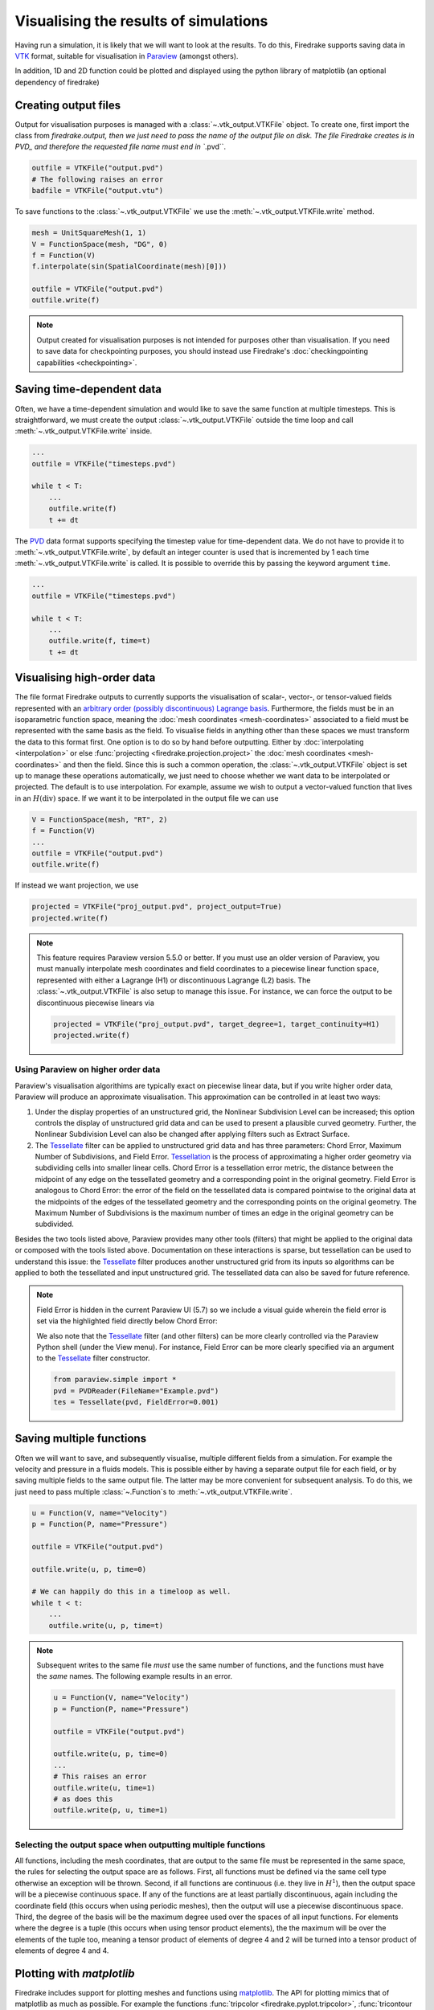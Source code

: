 .. only:: html

  .. contents::

Visualising the results of simulations
======================================

Having run a simulation, it is likely that we will want to look at the
results.  To do this, Firedrake supports saving data in VTK_ format,
suitable for visualisation in Paraview_ (amongst others).

In addition, 1D and 2D function could be plotted and displayed using the python
library of matplotlib (an optional dependency of firedrake)

Creating output files
~~~~~~~~~~~~~~~~~~~~~

Output for visualisation purposes is managed with a
:class:`~.vtk_output.VTKFile` object. To create one, first import the
class from `firedrake.output, then we just need to pass the name of the
output file on disk. The file Firedrake creates is in PVD_ and
therefore the requested file name must end in ``.pvd``.

.. code-block:: python3

   outfile = VTKFile("output.pvd")
   # The following raises an error
   badfile = VTKFile("output.vtu")

To save functions to the :class:`~.vtk_output.VTKFile` we use the
:meth:`~.vtk_output.VTKFile.write` method.

.. code-block:: python3

   mesh = UnitSquareMesh(1, 1)
   V = FunctionSpace(mesh, "DG", 0)
   f = Function(V)
   f.interpolate(sin(SpatialCoordinate(mesh)[0]))

   outfile = VTKFile("output.pvd")
   outfile.write(f)

.. note::

   Output created for visualisation purposes is
   not intended for purposes other than visualisation. If you need
   to save data for checkpointing purposes, you should
   instead use Firedrake's :doc:`checkingpointing capabilities
   <checkpointing>`.

Saving time-dependent data
~~~~~~~~~~~~~~~~~~~~~~~~~~

Often, we have a time-dependent simulation and would like to save the
same function at multiple timesteps.  This is straightforward, we must
create the output :class:`~.vtk_output.VTKFile` outside the time loop
and call :meth:`~.vtk_output.VTKFile.write` inside.

.. code-block:: python3

   ...
   outfile = VTKFile("timesteps.pvd")

   while t < T:
       ...
       outfile.write(f)
       t += dt


The PVD_ data format supports specifying the timestep value for
time-dependent data.  We do not have to provide it to
:meth:`~.vtk_output.VTKFile.write`, by default an integer counter is
used that is incremented by 1 each time
:meth:`~.vtk_output.VTKFile.write` is called.  It is possible to
override this by passing the keyword argument ``time``.

.. code-block:: python3

   ...
   outfile = VTKFile("timesteps.pvd")

   while t < T:
       ...
       outfile.write(f, time=t)
       t += dt


Visualising high-order data
~~~~~~~~~~~~~~~~~~~~~~~~~~~

The file format Firedrake outputs to currently supports the
visualisation of scalar-, vector-, or tensor-valued fields represented
with an `arbitrary order (possibly discontinuous) Lagrange basis`__.
Furthermore, the fields must be in an isoparametric function space,
meaning the :doc:`mesh coordinates <mesh-coordinates>` associated to a
field must be represented with the same basis as the field. To
visualise fields in anything other than these spaces we must transform
the data to this format first. One option is to do so by hand before
outputting. Either by :doc:`interpolating <interpolation>` or else
:func:`projecting <firedrake.projection.project>` the :doc:`mesh
coordinates <mesh-coordinates>` and then the field. Since this is such
a common operation, the :class:`~.vtk_output.VTKFile` object is set up
to manage these operations automatically, we just need to choose
whether we want data to be interpolated or projected. The default is to
use interpolation.  For example, assume we wish to output a
vector-valued function that lives in an :math:`H(\operatorname{div})`
space. If we want it to be interpolated in the output file we can use

.. code-block:: python3

   V = FunctionSpace(mesh, "RT", 2)
   f = Function(V)
   ...
   outfile = VTKFile("output.pvd")
   outfile.write(f)

If instead we want projection, we use

.. code-block:: python3

   projected = VTKFile("proj_output.pvd", project_output=True)
   projected.write(f)

.. note::

   This feature requires Paraview version 5.5.0 or better. If you must
   use an older version of Paraview, you must manually interpolate mesh
   coordinates and field coordinates to a piecewise linear function
   space, represented with either a Lagrange (H1) or discontinuous
   Lagrange (L2) basis. The :class:`~.vtk_output.VTKFile` is also setup
   to manage this issue. For instance, we can force the output to be
   discontinuous piecewise linears via

   .. code-block:: python3

      projected = VTKFile("proj_output.pvd", target_degree=1, target_continuity=H1)
      projected.write(f)


Using Paraview on higher order data
+++++++++++++++++++++++++++++++++++

Paraview's visualisation algorithims are typically exact on piecewise linear data,
but if you write higher order data, Paraview will produce an approximate visualisation.
This approximation can be controlled in at least two ways:

1. Under the display properties of an unstructured grid,
   the Nonlinear Subdivision Level can be increased; this option controls
   the display of unstructured grid data and can be used to present a plausible
   curved geometry. Further, the Nonlinear Subdivision Level can also be
   changed after applying filters such as Extract Surface.
2. The Tessellate_ filter can be applied to unstructured grid data
   and has three parameters: Chord Error, Maximum Number of Subdivisions,
   and Field Error. Tessellation_ is the process of approximating a higher
   order geometry via subdividing cells into smaller linear cells. Chord Error
   is a tessellation error metric, the distance between the midpoint of any
   edge on the tessellated geometry and a corresponding point in the original
   geometry. Field Error is analogous to Chord Error: the error of the field
   on the tessellated data is compared pointwise to the original data at
   the midpoints of the edges of the tessellated geometry and the corresponding
   points on the original geometry. The Maximum Number of Subdivisions is the
   maximum number of times an edge in the original geometry can be subdivided.

Besides the two tools listed above, Paraview provides many other tools (filters)
that might be applied to the original data or composed with the tools listed above.
Documentation on these interactions is sparse, but tessellation can be used to understand
this issue: the Tessellate_ filter produces another unstructured grid from its inputs so
algorithms can be applied to both the tessellated and input unstructured grid. The tessellated
data can also be saved for future reference.

.. note::

   Field Error is hidden in the current Paraview UI (5.7) so we
   include a visual guide wherein the field error is set via the
   highlighted field directly below Chord Error:

   .. image:: images/paraview-field-error.png

   We also note that the Tessellate_ filter (and other filters) can
   be more clearly controlled via the Paraview Python shell (under
   the View menu). For instance, Field Error can be more clearly
   specified via an argument to the Tessellate_ filter constructor.

   .. code-block:: python3

      from paraview.simple import *
      pvd = PVDReader(FileName="Example.pvd")
      tes = Tessellate(pvd, FieldError=0.001)


Saving multiple functions
~~~~~~~~~~~~~~~~~~~~~~~~~

Often we will want to save, and subsequently visualise, multiple
different fields from a simulation.  For example the velocity and
pressure in a fluids models.  This is possible either by having a
separate output file for each field, or by saving multiple fields to
the same output file.  The latter may be more convenient for
subsequent analysis.  To do this, we just need to pass multiple
:class:`~.Function`\s to :meth:`~.vtk_output.VTKFile.write`.

.. code-block:: python3

   u = Function(V, name="Velocity")
   p = Function(P, name="Pressure")

   outfile = VTKFile("output.pvd")

   outfile.write(u, p, time=0)

   # We can happily do this in a timeloop as well.
   while t < t:
       ...
       outfile.write(u, p, time=t)

.. note::

   Subsequent writes to the same file *must* use the same number of
   functions, and the functions must have the *same* names.  The
   following example results in an error.

   .. code-block:: python3

      u = Function(V, name="Velocity")
      p = Function(P, name="Pressure")

      outfile = VTKFile("output.pvd")

      outfile.write(u, p, time=0)
      ...
      # This raises an error
      outfile.write(u, time=1)
      # as does this
      outfile.write(p, u, time=1)

Selecting the output space when outputting multiple functions
+++++++++++++++++++++++++++++++++++++++++++++++++++++++++++++

All functions, including the mesh coordinates, that are output
to the same file must be represented in the same space, the rules
for selecting the output space are as follows. First, all functions
must be defined via the same cell type otherwise an exception will be
thrown. Second, if all functions are continuous (i.e. they live in
:math:`H^1`), then the output space will be a piecewise continuous space. If any of the
functions are at least partially discontinuous, again including the
coordinate field (this occurs when using periodic meshes), then the
output will use a piecewise discontinuous space. Third, the degree of
the basis will be the maximum degree used over the spaces
of all input functions. For elements where the degree is a tuple
(this occurs when using tensor product elements), the the maximum
will be over the elements of the tuple too, meaning a tensor
product of elements of degree 4 and 2 will be turned into a tensor
product of elements of degree 4 and 4.


Plotting with `matplotlib`
~~~~~~~~~~~~~~~~~~~~~~~~~~

Firedrake includes support for plotting meshes and functions using matplotlib_.
The API for plotting mimics that of matplotlib as much as possible. For example
the functions :func:`tripcolor <firedrake.pyplot.tripcolor>`, :func:`tricontour
<firedrake.pyplot.tricontour>`, and so forth, all behave more or less like their
counterparts in matplotlib, and actually call them under the hood. The only
difference is that the Firedrake functions include an extra optional argument
``axes`` to specify the matplotlib :class:`Axes <matplotlib.axes.Axes>` object
to draw on. When using matplotlib by itself these methods are methods of the
Axes object. Otherwise the usage is identical. For example, the following code
would make a filled contour plot of the function ``u`` using the inferno
colormap, with contours drawn at 0.0, 0.02, ..., 1.0, and add a colorbar to the
figure.

   .. code-block:: python3

      import matplotlib.pyplot as plt
      import numpy as np
      from firedrake import *
      from firedrake.pyplot import tricontourf

      mesh = UnitSquareMesh(10, 10)
      V = FunctionSpace(mesh, "CG", 1)
      u = Function(V)
      x = SpatialCoordinate(mesh)
      u.interpolate(x[0] + x[1])
      fig, axes = plt.subplots()
      levels = np.linspace(0, 1, 51)
      contours = tricontourf(u, levels=levels, axes=axes, cmap="inferno")
      axes.set_aspect("equal")
      fig.colorbar(contours)
      fig.show()

For vector fields, triplot and tricontour will show the magnitude of function.
To see the direction as well, you can instead call the
:func:`quiver <firedrake.pyplot.quiver>` function, which again works the same as
its counterpart in matplotlib.

The function :func:`triplot <firedrake.pyplot.triplot>` has one major departure
from matplotlib to make finite element analysis easier. The different segments
of the boundary are shown with different colors in order to make it easy to
determine the numeric ID of each boundary segment. Mistaking which segments of
the boundary should have Dirichlet or Neumann boundary conditions is a common
source of errors in applications. To see a legend explaining the colors, you can
add a legend like so:

   .. code-block:: python3

      import matplotlib.pyplot as plt
      from firedrake import *
      from firedrake.pyplot import triplot

      mesh = Mesh(mesh_filename)
      fig, axes = plt.subplots()
      triplot(mesh, axes=axes)
      axes.legend()
      fig.show()

The numeric IDs shown in the legend are the same as those stored internally in
the mesh, so for example if you added physical lines using gmsh the numbering
is the same.

For 1D functions with degree less than 4, the plot of the function would be
exact using Bezier curves. For higher order 1D functions, the plot would be the
linear approximation by sampling points of the function. The number of sample
points per element could be specfied to when calling :func:`plot
<firedrake.pyplot.plot>`.

To install matplotlib_, please look at the installation instructions of
matplotlib.


.. _Paraview: http://www.paraview.org
.. _VTK: http://www.vtk.org
.. _PVD: http://www.paraview.org/Wiki/ParaView/Data_formats#PVD_File_Format
.. _matplotlib: http://matplotlib.org
.. _Arbitrary: https://blog.kitware.com/modeling-arbitrary-order-lagrange-finite-elements-in-the-visualization-toolkit/
__ Arbitrary_
.. _Tessellate: https://kitware.github.io/paraview-docs/latest/python/paraview.simple.Tessellate.html
.. _Tessellation: https://ieeexplore.ieee.org/document/1634311/
